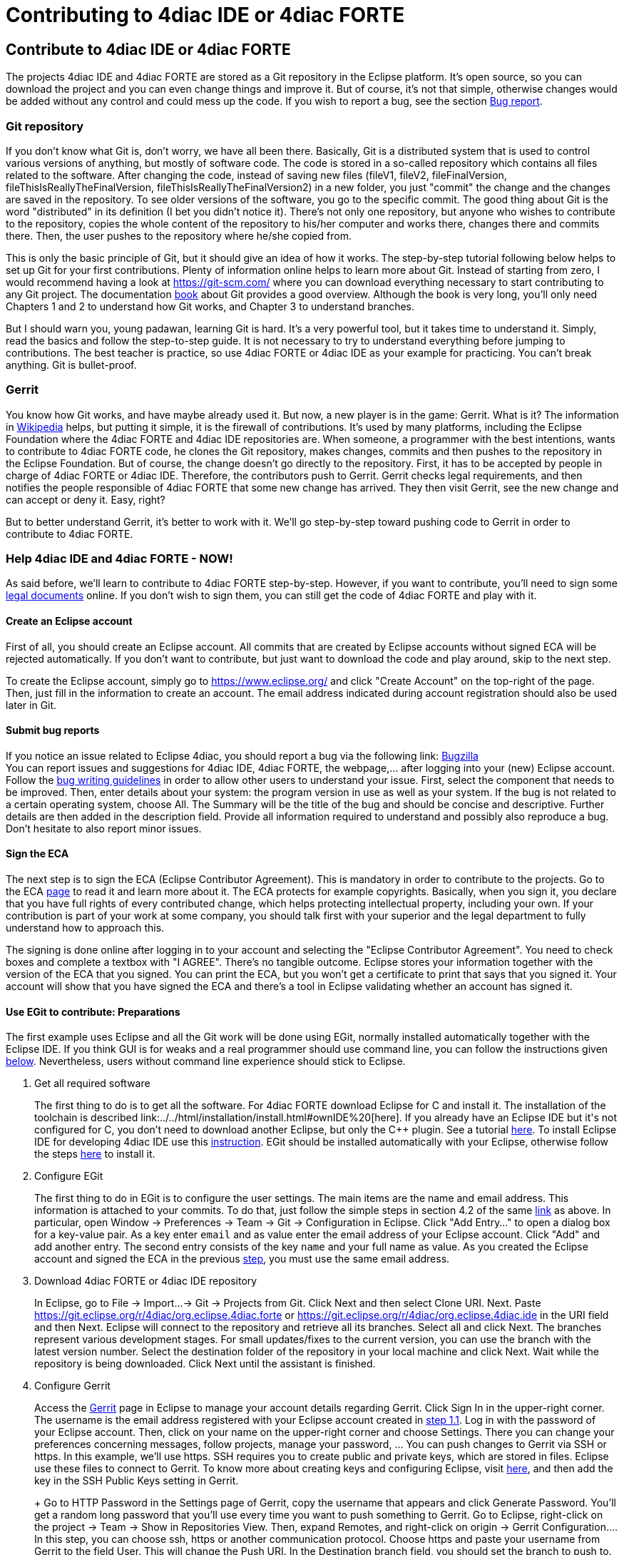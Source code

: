 = Contributing to 4diac IDE or 4diac FORTE
:lang: en

[[topOfPage]]
== Contribute to 4diac IDE or 4diac FORTE

The projects 4diac IDE and 4diac FORTE are stored as a Git repository in
the Eclipse platform. It's open source, so you can download the project
and you can even change things and improve it. But of course, it's not
that simple, otherwise changes would be added without any control and
could mess up the code. If you wish to report a bug, see the section
link:#BugReport[Bug report].

=== Git repository

If you don't know what Git is, don't worry, we have all been there.
Basically, Git is a distributed system that is used to control various
versions of anything, but mostly of software code. The code is stored in
a so-called repository which contains all files related to the software.
After changing the code, instead of saving new files (fileV1, fileV2,
fileFinalVersion, fileThisIsReallyTheFinalVersion,
fileThisIsReallyTheFinalVersion2) in a new folder, you just "commit" the
change and the changes are saved in the repository. To see older
versions of the software, you go to the specific commit. The good thing
about Git is the word "distributed" in its definition (I bet you didn't
notice it). There's not only one repository, but anyone who wishes to
contribute to the repository, copies the whole content of the repository
to his/her computer and works there, changes there and commits there.
Then, the user pushes to the repository where he/she copied from.

This is only the basic principle of Git, but it should give an idea of
how it works. The step-by-step tutorial following below helps to set up
Git for your first contributions. Plenty of information online helps to
learn more about Git. Instead of starting from zero, I would recommend
having a look at https://git-scm.com/ where you can download everything
necessary to start contributing to any Git project. The documentation
https://progit2.s3.amazonaws.com/en/2016-03-22-f3531/progit-en.1084.pdf[book]
about Git provides a good overview. Although the book is very long,
you'll only need Chapters 1 and 2 to understand how Git works, and
Chapter 3 to understand branches.

But I should warn you, young padawan, learning Git is hard. It's a very
powerful tool, but it takes time to understand it. Simply, read the
basics and follow the step-to-step guide. It is not necessary to try to
understand everything before jumping to contributions. The best teacher
is practice, so use 4diac FORTE or 4diac IDE as your example for
practicing. You can't break anything. Git is bullet-proof.

=== Gerrit

You know how Git works, and have maybe already used it. But now, a new
player is in the game: Gerrit. What is it? The information in
https://en.wikipedia.org/wiki/Gerrit_%28software%29[Wikipedia] helps,
but putting it simple, it is the firewall of contributions. It's used by
many platforms, including the Eclipse Foundation where the 4diac FORTE
and 4diac IDE repositories are. When someone, a programmer with the best
intentions, wants to contribute to 4diac FORTE code, he clones the Git
repository, makes changes, commits and then pushes to the repository in
the Eclipse Foundation. But of course, the change doesn't go directly to
the repository. First, it has to be accepted by people in charge of
4diac FORTE or 4diac IDE. Therefore, the contributors push to Gerrit.
Gerrit checks legal requirements, and then notifies the people
responsible of 4diac FORTE that some new change has arrived. They then
visit Gerrit, see the new change and can accept or deny it. Easy, right?

But to better understand Gerrit, it's better to work with it. We'll go
step-by-step toward pushing code to Gerrit in order to contribute to
4diac FORTE.

=== Help 4diac IDE and 4diac FORTE - NOW!

As said before, we'll learn to contribute to 4diac FORTE step-by-step.
However, if you want to contribute, you'll need to sign some
link:#ECA[legal documents] online. If you don't wish to sign them, you
can still get the code of 4diac FORTE and play with it.

[[EclipseAccount]]
==== Create an Eclipse account

First of all, you should create an Eclipse account. All commits that are
created by Eclipse accounts without signed ECA will be rejected
automatically. If you don't want to contribute, but just want to
download the code and play around, skip to the next step.

To create the Eclipse account, simply go to https://www.eclipse.org/ and
click "Create Account" on the top-right of the page. Then, just fill in
the information to create an account. The email address indicated during
account registration should also be used later in Git.

[[BugReport]]
==== Submit bug reports

If you notice an issue related to Eclipse 4diac, you should report a bug
via the following link:
https://bugs.eclipse.org/bugs/enter_bug.cgi?product=4DIAC[Bugzilla] +
You can report issues and suggestions for 4diac IDE, 4diac FORTE, the
webpage,... after logging into your (new) Eclipse account. Follow the
https://bugs.eclipse.org/bugs/page.cgi?id=bug-writing.html[bug writing
guidelines] in order to allow other users to understand your issue.
First, select the component that needs to be improved. Then, enter
details about your system: the program version in use as well as your
system. If the bug is not related to a certain operating system, choose
All. The Summary will be the title of the bug and should be concise and
descriptive. Further details are then added in the description field.
Provide all information required to understand and possibly also
reproduce a bug. Don't hesitate to also report minor issues.

[[ECA]]
==== Sign the ECA

The next step is to sign the ECA (Eclipse Contributor Agreement). This
is mandatory in order to contribute to the projects. Go to the ECA
https://eclipse.org/legal/ECA.php[page] to read it and learn more about
it. The ECA protects for example copyrights. Basically, when you sign
it, you declare that you have full rights of every contributed change,
which helps protecting intellectual property, including your own. If
your contribution is part of your work at some company, you should talk
first with your superior and the legal department to fully understand
how to approach this.

The signing is done online after logging in to your account and
selecting the "Eclipse Contributor Agreement". You need to check boxes
and complete a textbox with "I AGREE". There's no tangible outcome.
Eclipse stores your information together with the version of the ECA
that you signed. You can print the ECA, but you won't get a certificate
to print that says that you signed it. Your account will show that you
have signed the ECA and there's a tool in Eclipse validating whether an
account has signed it.

[[EGit]]
==== Use EGit to contribute: Preparations

The first example uses Eclipse and all the Git work will be done using
EGit, normally installed automatically together with the Eclipse IDE. If
you think GUI is for weaks and a real programmer should use command
line, you can follow the instructions given link:#CommandLine[below].
Nevertheless, users without command line experience should stick to
Eclipse.

. Get all required software
+
The first thing to do is to get all the software. For 4diac FORTE
download Eclipse for C++ and install it. The installation of the
toolchain is described
link:../../html/installation/install.html#ownIDE%20[here]. If you
already have an Eclipse IDE but it's not configured for C++, you don't
need to download another Eclipse, but only the C++ plugin. See a
tutorial
http://help.eclipse.org/mars/index.jsp?topic=%2Forg.eclipse.cdt.doc.user%2Fgetting_started%2Fcdt_w_install_cdt.htm[here].
To install Eclipse IDE for developing 4diac IDE use this
link:../../html/development/building4diac.html#buildFromSource[instruction].
EGit should be installed automatically with your Eclipse, otherwise
follow the steps
http://www.vogella.com/tutorials/EclipseGit/article.html#eclipseinstallationgit[here]
to install it.
. Configure EGit
+
The first thing to do in EGit is to configure the user settings. The
main items are the name and email address. This information is attached
to your commits. To do that, just follow the simple steps in section 4.2
of the same
http://www.vogella.com/tutorials/EclipseGit/article.html#eclipseinstallationgit[link]
as above. In particular, open Window → Preferences → Team → Git →
Configuration in Eclipse. Click "Add Entry..." to open a dialog box for
a key-value pair. As a key enter `email` and as value enter the email
address of your Eclipse account. Click "Add" and add another entry. The
second entry consists of the key `name` and your full name as value. As
you created the Eclipse account and signed the ECA in the previous
link:#ECA[step], you must use the same email address.
. Download 4diac FORTE or 4diac IDE repository
+
In Eclipse, go to File → Import...→ Git → Projects from Git. Click Next
and then select Clone URI. Next. Paste
https://git.eclipse.org/r/4diac/org.eclipse.4diac.forte or
https://git.eclipse.org/r/4diac/org.eclipse.4diac.ide in the URI field
and then Next. Eclipse will connect to the repository and retrieve all
its branches. Select all and click Next. The branches represent various
development stages. For small updates/fixes to the current version, you
can use the branch with the latest version number. Select the
destination folder of the repository in your local machine and click
Next. Wait while the repository is being downloaded. Click Next until
the assistant is finished.
. Configure Gerrit
+
Access the https://git.eclipse.org/r[Gerrit] page in Eclipse to manage
your account details regarding Gerrit. Click Sign In in the upper-right
corner. The username is the email address registered with your Eclipse
account created in link:#EclipseAccount[step 1.1]. Log in with the
password of your Eclipse account. Then, click on your name on the
upper-right corner and choose Settings. There you can change your
preferences concerning messages, follow projects, manage your password,
... You can push changes to Gerrit via SSH or https. In this example,
we'll use https. SSH requires you to create public and private keys,
which are stored in files. Eclipse use these files to connect to Gerrit.
To know more about creating keys and configuring Eclipse, visit
http://www.vogella.com/tutorials/EclipseGit/article.html#github[here],
and then add the key in the SSH Public Keys setting in Gerrit.
+
Go to HTTP Password in the Settings page of Gerrit, copy the username
that appears and click Generate Password. You'll get a random long
password that you'll use every time you want to push something to
Gerrit. Go to Eclipse, right-click on the project → Team → Show in
Repositories View. Then, expand Remotes, and right-click on origin →
Gerrit Configuration.... In this step, you can choose ssh, https or
another communication protocol. Choose https and paste your username
from Gerrit to the field User. This will change the Push URI. In the
Destination branch field, you should set the branch to push to. You
can't push to a branch that doesn't exist in the Gerrit repository. Note
that the destination branch begins with refs/for/. Click finish and see
in the Repositories View that the Origin remote has changed the push
URI. This means that when you send something to 4diac FORTE or
4diac IDE, it will send to Gerrit, but when you get something from it,
you'll get it from the actual repository.
. (Optional) Look around and move between branches
+
Now you have the newest 4diac FORTE or 4diac IDE code. After downloading
the code of a project, look around first. Check the folders, read the
documentation and readme files. Try to understand the folders and
hierarchies.
+
Right-click on a project in the Eclipse package explorer and select
Team. There you find all possible commands for EGit. Team → Show in
History will show you all the commits in the current branch. Normally,
master is the main branch. If 4diac FORTE has another branch, and you
want to work with it, you'll have to create a local branch that serves
as reference of the original branch. That is, the Eclipse repository has
a master branch (seen as origin/master), and for example a develop
branch (seen as origin/develop). But you, locally, have only a master
branch (seen as master). This local master is a reference to the
origin/master and everything you change on it, will be then pushed to
the origin/master. But if you want to work on the origin/develop branch,
you'll need to create a local branch that references it. Details on
branches can be found in the
https://progit2.s3.amazonaws.com/en/2016-03-22-f3531/progit-en.1084.pdf[book]
mentioned above (chapter 3).
+
Right-click on the project → Team → Switch To → Other.... There you'll
see the local and remote branches. Select the remote branch you want to
work on, for example origin/develop, and click Checkout. You'll get a
message saying that you can watch the remote branch, or you can create a
new branch locally to work on it. Click on "Checkout as New Local
Branch" and then select a name for the local branch. Usually, the name
of the original branch is copied, therefore, we'll call it develop
(without the part "origin/") and click finish. Now you can switch
between the branches, and the changes in each one will be reflected in
the corresponding origin.
+
The projects follows the workflow shown
http://nvie.com/posts/a-successful-git-branching-model/[here].
Basically, the master branch is used to release versions and the
development of new stuff. You should always branch out from develop to
work on something new.

==== Create contributions with Eclipse and EGit

After you downloaded the current code, you can start creating
contributions.

. Find a bug to work on
+
In order to contribute, you need to first find a bug to work on. All
your changes should be related to a bug recorded in
link:#BugReport[Bugzilla]. You can look into the code and find something
wrong or you can go to the
https://bugs.eclipse.org/bugs/buglist.cgi?list_id=14410991&product=4DIAC&query_format=advanced[list
of bugs] and see the ones that refer to the 4diac FORTE project. If you
find an error, or even missing documentation, you should report the bug.
In order to learn how to contribute you may want to edit some
documentation. Maybe you find a typo or you'd like to add some details.
Bug fixes are a metric that shows how the software development
progresses. But be aware that when reporting a bug, it should have a
clear way of fixing it. For a reported bug such as "Missing
documentation", it is unclear when the bugfix is complete. Therefore,
state for example which documentation is missing. Each bug in Bugzilla
has an ID. Let's say we are working on bug number 123456.
. Make changes and prepare to commit
+
Now you actually change the code. Open the files you want to change and
edit them. Try to change less then 1000 lines in one commit in order to
keep individual commits small. Larger edits can be split to several
commits.
+
Open the Git Staging View in Eclipse by going to Window → Show View →
Other... → Git → Git Staging. In the Unstaged Changes you see all the
files that were changed. Right-click on them and then Add to index. The
selected files will be moved to Staged Changes.
. Commit the changes
+
Committing changes is a very important step. The changes are first
committed locally. The commit message is essential for pushing to
Gerrit, you can find example messages below. In Gerrit, the commit is
first verified to ensure that everything is fine and the changes are
then accepted. The commit message is created in the Git Staging View and
consists of three parts: the subject, the body and the footer. The three
parts are separated by an empty line.
* The subject must contain the number of the bug you are working on,
listed between square brackets and followed by a short explanation of
what the commit contains. Try to keep it shorter than 50 characters and,
for better readability, start the message with a capital letter. Don't
use a period at the end of the subject.
* The body contains all the explanation of what was done. Use it to
explain what and why, but not how.
* The footer must have two parts (three if the Change-Id is needed):
.. [ALWAYS] the link to the bug (Bug:
https://bugs.eclipse.org/bugs/show_bug.cgi?id=123456 )
.. [ONLY TO OVERWRITE A COMMIT] the Change-Id field is used when you are
adding the second commit to a change already pushed before (for example:
Change-Id: If0b359ad15268ed179194cf5ad4fb5b2d09b3290). See NOTE 2 to
know more about when to use it.
.. [ALWAYS] the signing field (Signed-off-by: John Doe <johndoe@gmail>).
Sign via the button showing a brush that is located above the Commit
Message. The signature at the end is checked by Gerrit to verify that
the committer has signed the ECA.
+
NOTE: Empty lines are only allowed (and mandatory) between the subject,
body and footer, not between the inner parts of the footer.
+
NOTE 2: The Change-Id is not edited, when a commit is pushed to Gerrit
for the first time (CommitOne). Gerrit generates the Change-Id. If
CommitOne is rejected (erroneous code, missing information, etc.), you
must revise the commit and amend (overwrite) the CommitOne. This
generates CommitTwo. (You could also delete CommitOne completely, and
create a new commit as CommitTwo). Remember that CommitTwo is a
completely new commit. CommitTwo must have the Change-Id that Gerrit
generated for CommitOne (Go to the Gerrit webpage, find the change of
CommitOne and you'll see its Change-Id). When you push CommitTwo, it
won't create a new entry in Gerrit. Instead, CommitTwo will appear below
CommitOne on the same page. Now CommitTwo is waiting to be accepted.
+
Example for CommitOne:
* [123456] Change the initial value of temp variable
+
The initial value of the temp variable was changed to 1 instead of zero
because of weather conditions
+
Bug: https://bugs.eclipse.org/bugs/show_bug.cgi?id=123456 +
Signed-off-by: John Doe <johndoe@gmail>
+
With the message done, click commit.
+
Example for CommitTwo:
* [123456] Change the initial value of temp variable
+
The initial value of the temp variable was changed to 1 instead of zero
because of weather conditions
+
Bug: https://bugs.eclipse.org/bugs/show_bug.cgi?id=123456 +
Change-Id: If0b359ad15268ed179194cf5ad4fb5b2d09b3290 +
Signed-off-by: John Doe <johndoe@gmail>
+
With the message done, click commit.
. Push the commit
+
In the History View you can see the new commit you have just added. You
can access this view by changing the tab from "Git Staging" to
"History". So far, the commit is only stored locally, and noone else
knows about it. It's time to push it to the repository in Eclipse.
Right-click on your last commit → Push commit.... A dialog opens. With
the configurations shown, you are trying to push to the develop branch
of the Gerrit called refs/heads/develop. But, according to the Gerrit
documentation, you should push to the magic branch named
refs/for/[branch]. So, in the dialog, instead of the standard develop
branch, change to refs/for/develop (instead of reds/heads/develop).
Click next, and you'll be asked to introduce your https Gerrit password
generated link:#ConfigureGerrit[above]. The push confirmation notifies
that a new branch is being created. Don't worry about that, and click
Finish. Enter the password again, and then the push should succeed. If
anything fails, the error appears in the log.

==== Option 2: Git on command line

Use Git on the command line instead of link:#EGit[EGit] (this one is for
the reckless, the knights of the keyboard and especially those afraid of
mice).

The following instructions apply to Debian-based Linux systems such as
LinuxMint or Ubuntu. It is assumed that you have already created your
Eclipse account and signed the ECA as described
link:#EclipseAccount[above]. Also the same link:#FindBug[rules] for
creating a bug report and working on the 4diac FORTE or 4diac IDE code
apply. Of course, you can decide yourself which editor you want to use
for coding. There are a lot of possibilities out there: VI, Emacs and
many more. For code compilation and linking on a Linux system, the GNU
compiler suite usually is the best choice. But the details on that won't
be addressed here.

. Check and install Git command line tools
+
If you are unsure whether the Git command line tools are already
installed on your Linux box, you can enter the following command on
Debian based distributions (e.g., LinuxMint, Ubuntu):
+
`johndoe@linuxmint ~/$ dpkg --get-selections | grep git`
+
If Git tools are already installed, you should get a reply such as:
+
`git  install                           git-core  install                           git-gui  install                           git-man  install                           git-review  install                           gitk  install                       `
+
If you don't see the output above, you'll need to install the Git tools
with the following command:
+
`johndoe@linuxmint ~/$ sudo apt-get update && sudo apt-get install git`
. Clone 4diac FORTE ord 4diac IDE repository to a directory of your
choice
+
First, create a directory in your own home directory and change to it.
In my example, this is ⁄home⁄johndoe⁄develop⁄repos, but you can also
choose another.
+
`johndoe@linuxmint ~/$ mkdir -p develop/repos                     johndoe@linuxmint ~/$ cd develop/repos                     `
+
Now it's time to clone the sources. In the following example the
repository URL for 4diac FORTE is used. For 4diac IDE use
https://git.eclipse.org/r/4diac/org.eclipse.4diac.ide instead.
+
`johndoe@linuxmint ~/develop/repos$ git clone https://git.eclipse.org/r/4diac/org.eclipse.4diac.forte                           Cloning into 'org.eclipse.4diac.forte'...                           remote: Counting objects: 1, done                           remote: Finding sources: 100% (1/1)                           Receiving objects: 100% (2283/2283), 1.27 MiB | 458.00 KiB/s, done.                           remote: Total 2283 (delta 0), reused 2283 (delta 0)                           Resolving deltas: 100% (1445/1445), done.                           Checking connectivity... done.                     `
+
After cloning, you can have a look at the branches of the repository,
but first you'll have to change to the new 4diac FORTE source directory
created automatically.
+
`johndoe@linuxmint ~/develop/repos$ cd org.eclipse.4diac.forte                         johndoe@linuxmint ~/develop/repos/org.eclipse.4diac.forte $ git branch -a                         * master                         remotes/origin/1.8.x                         remotes/origin/HEAD → origin/master                         remotes/origin/OPC_UA                         remotes/origin/develop                         remotes/origin/master                     `
+
The "*" indicates the current active branch. Now switch to the "develop"
branch, because this is the one, where the commits are supposed to go.
+
`johndoe@linuxmint ~/develop/repos/org.eclipse.4diac.forte $ git checkout develop                           Branch develop set up to track remote branch develop from origin.                           Switched to a new branch 'develop'                     `
. Configure your Git installation to work with Gerrit code review
+
You should have already created your Eclipse account and Gerrit login,
following the description above. Let's assume that your email account is
john.doe@example.com and the login for Gerrit is jdoexy5. We'll set this
in the git configuration first.
+
`johndoe@linuxmint ~/develop/repos/org.eclipse.4diac.forte $ git config --global user.email "john.doe@example.com"                       johndoe@linuxmint ~/develop/repos/org.eclipse.4diac.forte $ git config --global user.name "jdoexy5"                     `
+
Please note that git config --global settings are generally stored
within a user-specific configuration file. This file is named .gitconfig
and is stored in your own home directory and not in the 4diac FORTE
repository. We'll now create an SSH public key which you need to upload
to your Gerrit account later on.
+
`johndoe@linuxmint ~/develop/repos/org.eclipse.4diac.forte $ cd ~/.ssh                         johndoe@linuxmint ~/.ssh $ ssh-keygen -t rsa -C "john.doe@example.com"                         Generating public/private rsa key pair.                         Enter file in which to save the key (/home/johndoe/.ssh/id_rsa):                          Enter passphrase (empty for no passphrase):                         Enter same passphrase again:                         Your identification has been saved in /home/johndoe/.ssh/id_rsa.                         Your public key has been saved in /home/johndoe/.ssh/id_rsa.pub.                         The key fingerprint is:                         4d:c7:4f:8f:71:07:89:cb:c9:dc:e5:ad:54:77:9a:64 john.doe@example.com                     `
+
You can just accept the default key file location by hitting the return
key. The Eclipse foundation strongly recommends to use a passphrase for
additional security. Now copy the newly created public SSH key to your
Gerrit account at eclipse.org. Display the contents of the public key
file with the following command:
+
`johndoe@linuxmint ~/.ssh $ cat id_rsa.pub`
+
Copy everything displayed into your clipboard from the start (including
ssh-rsa) to the end (including john.doe@example.com). Now login to your
Gerrit account at eclipse.org, click on the small arrow next to your
user name displayed in the top-right corner and choose "Settings". In
the menu on the left, choose "SSH Public Keys" and click on "Add
key...". Now paste everything from the clipboard into the text field and
click "Add". Your public key should appear in the list now. We'll check
now, whether Gerrit is accepting your key properly. Let's do a small ssh
login test.
+
`johndoe@linuxmint ~/.ssh $ ssh -p 29418 jdoexy5@git.eclipse.org                         The authenticity of host '[git.eclipse.org]:29418 ([198.41.30.196]:29418)' can't be established.                         RSA key fingerprint is 1a:b6:dc:be:0e:1f:ab:01:70:aa:43:82:4d:54:51:37.                         Are you sure you want to continue connecting (yes/no)? yes                         Warning: Permanently added '[git.eclipse.org]:29418,[198.41.30.196]:29418' (RSA) to the list of known hosts.                                                  **** Welcome to Gerrit Code Review ****                                                  Hi John, you have successfully connected over SSH.                                                  Unfortunately, interactive shells are disabled.                         To clone a hosted Git repository, use:                                                  git clone ssh://jdoexy5@git.eclipse.org:29418/REPOSITORY_NAME.git                                                  Connection to git.eclipse.org closed.                     `
+
You'll have to configure the Gerrit Push URL within your Git
configuration. Change to the hidden Git directory within the 4diac FORTE
repository and edit the file named "config"
+
`johndoe@linuxmint ~/.ssh $ cd ..                         johndoe@linuxmint ~/ $ cd develop/repos/org.eclipse.4diac.forte/.git                         johndoe@linuxmint ~/develop/repos/org.eclipse.4diac.forte/.git $ nano config                      `
+
The following screenshot indicates the parts you need to add or change.
Save and exit afterwards.
+
image:../../html/development/img/cmdPushUrlConfig.png[Configure Gerrit
Push URL]
. Create your own commit message template (optional)
+
You can create a commit message template file, which will be used
everytime you do a new commit. You can add helpful comments, so that you
don't forget important contents of the message or even add text, which
should be part of every commit message. It's just up to you. Change to
your home directory and create a new file called
.git_commit_msg_template with your favorite text editor. Here I used
nano for convenience.
+
`johndoe@linuxmint ~/develop/repos/org.eclipse.4diac.forte/.git $ cd /home/johndoe                         johndoe@linuxmint ~/ $ nano .git_commit_msg_template                     `
+
The following screenshot shows some example content. See
link:#CommitChanges[above] for more details of the message guide
+
image:../../html/development/img/cmdCreateCommitMsgTemplate.png[Example
of commit message template contents]
. Do your first command line commit
+
A new commit should always be in relation to a bug in Bugzilla as
already mentioned link:#FindBug[above]. A bug can also add new
functionality to 4diac FORTE. A single commit should not contain more
than 1000 lines of code (yes, you are right, this was already mentioned
above, but you can never emphasize this too often). A good approach to
check whether something was changed in your local 4diac FORTE sources
and needs to be committed is the git status command. You should change
to your local 4diac FORTE Git repository first.
+
`johndoe@linuxmint ~/develop/repos/org.eclipse.4diac.forte $ git status                         On branch develop                         Your branch is up-to-date with 'origin/develop'.                                                  Untracked files:                         (use "git add file..." to include in what will be committed)                                                  src/modules/conmeleon_c1/                         nothing added to commit but untracked files present (use "git add" to track)                     `
+
In the example above, I only added an empty directory, which is now
recognized by Git as untracked. If you want to add some new files, just
copy them to your local 4diac FORTE repository or edit existing files.
Git will recognize the changes and you'll see the files with the "git
status" command. To be able to commit anything, the respective files
need to be added first. In this way, the files will be moved to the so
called staging area. So flex your fingers and add properly.
+
`johndoe@linuxmint ~/develop/repos/org.eclipse.4diac.forte $ git add src/modules/conmeleon_c1/util                         johndoe@linuxmint ~/develop/repos/org.eclipse.4diac.forte $ git status                         On branch develop                         Your branch is up-to-date with 'origin/develop'.                                                  Changes to be committed:                         (use "git reset HEAD file..." to unstage)                                                  new file: src/modules/conmeleon_c1/util/fileres.cpp                         new file: src/modules/conmeleon_c1/util/fileres.h                         new file: src/modules/conmeleon_c1/util/uncopyable.h                                                  Untracked files:                         (use "git add file..." to include in what will be committed)                                                  src/modules/conmeleon_c1/CMakeLists.txt                         src/modules/conmeleon_c1/gpio/                         src/modules/conmeleon_c1/processinterface.cpp                         src/modules/conmeleon_c1/processinterface.h                         src/modules/conmeleon_c1/spi/                     `
+
Now we do the commit itself. Don't forget the -s option for automatic
sign-off which is required by the org.eclipse.4diac.forte project and to
follow the link:#CommitChanges[message guide] if you didn't do it
already as a template. After the git commit command the default editor
will be opened with your commit message template and you have to enter
the message information (Bugzilla ID, what was changed and why and the
URL to the bugzilla entry).
+
`johndoe@linuxmint ~/develop/repos/org.eclipse.4diac.forte $ git commit -s                         [develop 3a8de79] [495477] Add conmeleon support to 4diac FORTE                         3 files changed, 272 insertions(+)                         create mode 100644 src/modules/conmeleon_c1/util/fileres.cpp                         create mode 100644 src/modules/conmeleon_c1/util/fileres.h                         create mode 100644 src/modules/conmeleon_c1/util/uncopyable.h                     `
+
So far so good. This was not really a big deal, was it? The next step is
pushing to Gerrit code review and then your new code will be scrutinized
by the never sleeping eyes of the project code reviewer.
. Push to Gerrit
+
This is not difficult, if you followed the steps above. You are just a
single command away from finishing.
+
`johndoe@linuxmint ~/develop/repos/org.eclipse.4diac.forte $ git push origin HEAD:refs/for/develop                         Password for 'https://jdoexy5@git.eclipse.org':                          Counting objects: 38, done.                         Delta compression using up to 2 threads.                         Compressing objects: 100% (8/8), done.                         Writing objects: 100% (9/9), 3.84 KiB | 0 bytes/s, done.                         Total 9 (delta 3), reused 0 (delta 0)                         remote: Resolving deltas: 100% (3/3)                         remote: Processing changes: new: 1, refs: 1, done                          remote: ----------                         remote: Reviewing commit: 3a8de79f                         remote: Authored by: jdoexy5 (john.doe@example.com)                         remote:                          remote: The author is not a committer on the project.                         remote: The author has a current Contributor License Agreement (CLA) on file.                         remote: The author has "signed-off" on the contribution.                         remote:                          remote: This commit passes Eclipse validation.                         remote:                          remote: New Changes:                         remote: https://git.eclipse.org/r/74832 [495477] Add conmeleon support to 4diac FORTE                         remote:                          To https://jdoexy5@git.eclipse.org/r/4diac/org.eclipse.4diac.forte                         * [new branch] HEAD → refs/for/develop                     `
+
You did it, good job! Now it's the reviewer's turn and you'll see his or
her comments in the Gerrit code review webpage.

=== Things to keep in mind for contributions:

* When creating new files for the project, add the copyright terms at
the beginning. Following the year of modification, add the name.
Additionally, add your name below "Contributors", together with a short
description of your contribution. Example code: +
` {year} {owner}[ and others]                                   This program and the accompanying materials are made available under the                  terms of the Eclipse Public License 2.0 which is available at                  http://www.eclipse.org/legal/epl-2.0.                                    SPDX-License-Identifier: EPL-2.0                                  Contributors:                  {name} - initial API and implementation`
* Always contribute to a bug.
* Put the bug number between brackets in the subject of the commit
message, and the link to the bug in the footer.
* Don't forget to sign the commit.
* Use the Gerrit https://git.eclipse.org/r[website] to see the commits
you pushed and their status.
* Don't be afraid of contributing code.
* Use the forums in case of doubt.
* Find more info
https://wiki.eclipse.org/Development_Resources/Contributing_via_Git[here].

== Where to go from here?

Back to Development index:

link:../../html/development/developmentIndex.html[Development Index]

If you want to go back to the Start Here page, we leave you here a fast
access:

link:../../html/startHere/startHere.html[Start Here page]

Or link:#topOfPage[Go to top]
